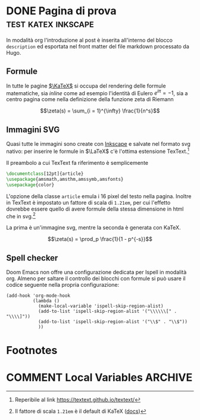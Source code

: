 #+hugo_base_dir: .
#+options: author:nil
#+startup: logdone

* DONE Pagina di prova :test:katex:inkscape:
CLOSED: [2022-02-20 dom 20:38]
:PROPERTIES:
:EXPORT_FILE_NAME: pagina-di-prova
:END:
#+begin_description
In modalità org l'introduzione al post è inserita all'interno del blocco =description= ed esportata nel front matter del file markdown processato da Hugo.
#+end_description
** Formule
In tutte le pagine [[https://katex.org][$\KaTeX$]] si occupa del rendering delle formule matematiche, sia /inline/ come ad esempio l'identità di Eulero $e^{i\pi} = -1$, sia a centro pagina come nella definizione della funzione zeta di Riemann

\[\zeta(s) = \sum_{i = 1}^{\infty} \frac{1}{n^s}\]

** Immagini SVG
Quasi tutte le immagini sono create con [[https://inkscape.org/it/][Inkscape]] e salvate nel formato svg nativo: per inserire le formule in $\LaTeX$ c'è l'ottima estensione TexText.[fn:1]

[[/images/gauss.svg]]

Il preambolo a cui TexText fa riferimento è semplicemente
#+begin_src tex
\documentclass[12pt]{article}
\usepackage{amsmath,amsthm,amssymb,amsfonts}
\usepackage{color}
#+end_src
L'opzione della classe =article= emula i 16 pixel del testo nella pagina. Inoltre in TexText è impostato un fattore di scala di =1.21em=, per cui l'effetto dovrebbe essere quello di avere formule della stessa dimensione in html che in svg.[fn:2]

La prima è un'immagine svg, mentre la seconda è generata con KaTeX.

[[/images/zeta.svg]]

\[\zeta(s) = \prod_p \frac{1}{1 - p^{-s}}\]
** Spell checker
Doom Emacs non offre una configurazione dedicata per Ispell in modalità org. Almeno per saltare il controllo dei blocchi con formule si può usare il codice seguente nella propria configurazione:
#+begin_src elisp
(add-hook 'org-mode-hook
          (lambda ()
            (make-local-variable 'ispell-skip-region-alist)
            (add-to-list 'ispell-skip-region-alist '("\\\\\\[" . "\\\\]"))
            (add-to-list 'ispell-skip-region-alist '("\\$" . "\\$"))
            ))
#+end_src
* Footnotes
[fn:1] Reperibile al link [[https://textext.github.io/textext/]]
[fn:2] Il fattore di scala =1.21em= è il default di KaTeX ([[https://katex.org/docs/font.html#font-size-and-lengths][docs]])
* COMMENT Local Variables :ARCHIVE:
# Local Variables:
# eval: (org-hugo-auto-export-mode)
# End:
